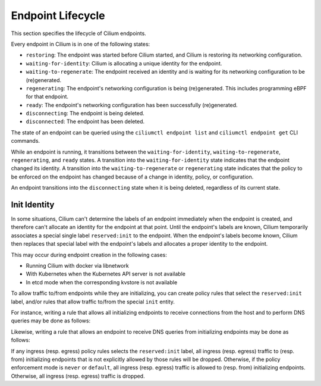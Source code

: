 .. only:: not (epub or latex or html)

    WARNING: You are looking at unreleased Cilium documentation.
    Please use the official rendered version released here:
    https://docs.cilium.io

.. _endpoint_lifecycle:
.. _Endpoint Lifecycle:

Endpoint Lifecycle
==================

This section specifies the lifecycle of Cilium endpoints.

Every endpoint in Cilium is in one of the following states:

* ``restoring``: The endpoint was started before Cilium started, and
  Cilium is restoring its networking configuration.
* ``waiting-for-identity``: Cilium is allocating a unique identity for
  the endpoint.
* ``waiting-to-regenerate``: The endpoint received an identity and is
  waiting for its networking configuration to be (re)generated.
* ``regenerating``: The endpoint's networking configuration is being
  (re)generated. This includes programming eBPF for that endpoint.
* ``ready``: The endpoint's networking configuration has been
  successfully (re)generated.
* ``disconnecting``: The endpoint is being deleted.
* ``disconnected``: The endpoint has been deleted.

.. image:: ../../images/cilium-endpoint-lifecycle.png
   :scale: 50 %
   :align: center

The state of an endpoint can be queried using the ``ciliumctl endpoint
list`` and ``ciliumctl endpoint get`` CLI commands.

While an endpoint is running, it transitions between the
``waiting-for-identity``, ``waiting-to-regenerate``, ``regenerating``,
and ``ready`` states.  A transition into the ``waiting-for-identity``
state indicates that the endpoint changed its identity.  A transition
into the ``waiting-to-regenerate`` or ``regenerating`` state indicates
that the policy to be enforced on the endpoint has changed because of
a change in identity, policy, or configuration.

An endpoint transitions into the ``disconnecting`` state when it is
being deleted, regardless of its current state.

.. _init_identity:

Init Identity
-------------

In some situations, Cilium can't determine the labels of an endpoint
immediately when the endpoint is created, and therefore can't allocate an
identity for the endpoint at that point.  Until the endpoint's labels are
known, Cilium temporarily associates a special single label ``reserved:init``
to the endpoint. When the endpoint's labels become known, Cilium then replaces
that special label with the endpoint's labels and allocates a proper identity
to the endpoint.

This may occur during endpoint creation in the following cases:

* Running Cilium with docker via libnetwork
* With Kubernetes when the Kubernetes API server is not available
* In etcd mode when the corresponding kvstore is not available

To allow traffic to/from endpoints while they are initializing, you
can create policy rules that select the ``reserved:init`` label,
and/or rules that allow traffic to/from the special ``init`` entity.

For instance, writing a rule that allows all initializing endpoints to
receive connections from the host and to perform DNS queries may be
done as follows:

.. only:: html

   .. tabs::
     .. group-tab:: k8s YAML

        .. literalinclude:: ../../../examples/policies/l4/init.yaml
     .. group-tab:: JSON

        .. literalinclude:: ../../../examples/policies/l4/init.json

.. only:: epub or latex

        .. literalinclude:: ../../../examples/policies/l4/init.json

Likewise, writing a rule that allows an endpoint to receive DNS
queries from initializing endpoints may be done as follows:

.. only:: html

   .. tabs::
     .. group-tab:: k8s YAML

        .. literalinclude:: ../../../examples/policies/l4/from_init.yaml
     .. group-tab:: JSON

        .. literalinclude:: ../../../examples/policies/l4/from_init.json

.. only:: epub or latex

        .. literalinclude:: ../../../examples/policies/l4/from_init.json

If any ingress (resp. egress) policy rules selects the
``reserved:init`` label, all ingress (resp. egress) traffic to
(resp. from) initializing endpoints that is not explicitly allowed by
those rules will be dropped.  Otherwise, if the policy enforcement
mode is ``never`` or ``default``, all ingress (resp. egress) traffic
is allowed to (resp. from) initializing endpoints.  Otherwise, all
ingress (resp. egress) traffic is dropped.
